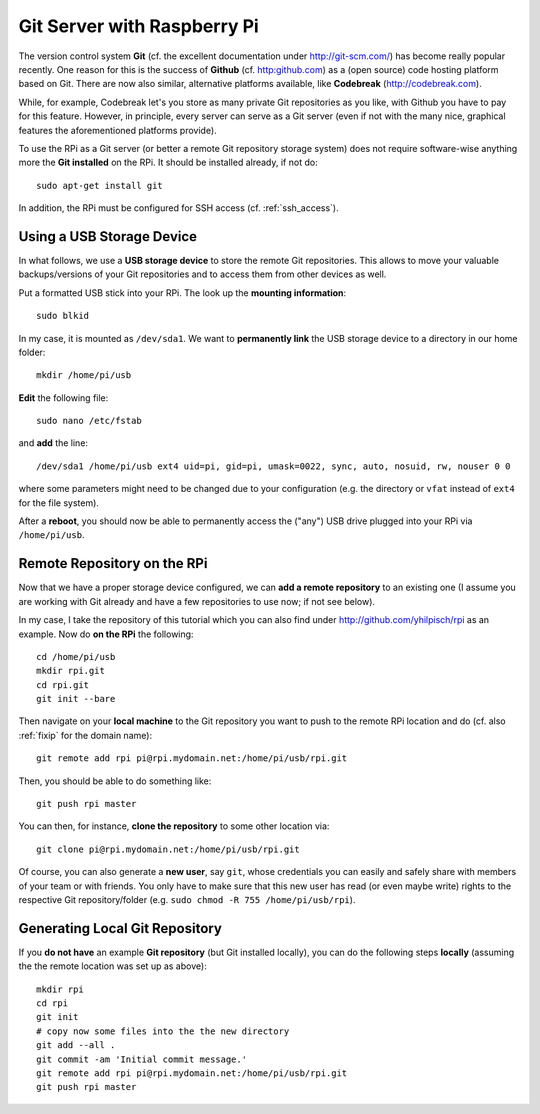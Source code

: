 
Git Server with Raspberry Pi
-------------------------------

The version control system **Git** (cf. the excellent documentation under http://git-scm.com/) has become really popular recently. One reason for this is the success of **Github** (cf. http:github.com) as a (open source) code hosting platform based on Git. There are now also similar, alternative platforms available, like **Codebreak** (http://codebreak.com).

While, for example, Codebreak let's you store as many private Git repositories as you like, with Github you have to pay for this feature. However, in principle, every server can serve as a Git server (even if not with the many nice, graphical features the aforementioned platforms provide).

To use the RPi as a Git server (or better a remote Git repository storage system) does not require software-wise anything more the **Git installed** on the RPi. It should be installed already, if not do::

    sudo apt-get install git

In addition, the RPi must be configured for SSH access (cf. :ref:`ssh_access`).

Using a USB Storage Device
~~~~~~~~~~~~~~~~~~~~~~~~~~~

In what follows, we use a **USB storage device** to store the remote Git repositories. This allows to move your valuable backups/versions of your Git repositories and to access them from other devices as well.

Put a formatted USB stick into your RPi. The look up the **mounting information**::

    sudo blkid

In my case, it is mounted as ``/dev/sda1``. We want to **permanently link** the USB storage device to a directory in our home folder::

    mkdir /home/pi/usb

**Edit** the following file::

    sudo nano /etc/fstab

and **add** the line::

    /dev/sda1 /home/pi/usb ext4 uid=pi, gid=pi, umask=0022, sync, auto, nosuid, rw, nouser 0 0

where some parameters might need to be changed due to your configuration (e.g. the directory or ``vfat`` instead of ``ext4`` for the file system).

After a **reboot**, you should now be able to permanently access the ("any") USB drive plugged into your RPi via ``/home/pi/usb``.


Remote Repository on the RPi 
~~~~~~~~~~~~~~~~~~~~~~~~~~~~

Now that we have a proper storage device configured, we can **add a remote repository** to an existing one (I assume you are working with Git already and have a few repositories to use now; if not see below).

In my case, I take the repository of this tutorial which you can also find under http://github.com/yhilpisch/rpi as an example. Now do **on the RPi** the following::

    cd /home/pi/usb
    mkdir rpi.git
    cd rpi.git
    git init --bare

Then navigate on your **local machine** to the Git repository you want to push to the remote RPi location and do (cf. also :ref:`fixip` for the domain name)::

    git remote add rpi pi@rpi.mydomain.net:/home/pi/usb/rpi.git

Then, you should be able to do something like::

    git push rpi master

You can then, for instance, **clone the repository** to some other location via::

    git clone pi@rpi.mydomain.net:/home/pi/usb/rpi.git

Of course, you can also generate a **new user**, say ``git``, whose credentials you can easily and safely share with members of your team or with friends. You only have to make sure that this new user has read (or even maybe write) rights to the respective Git repository/folder (e.g. ``sudo chmod -R 755 /home/pi/usb/rpi``).


Generating Local Git Repository
~~~~~~~~~~~~~~~~~~~~~~~~~~~~~~~~~

If you **do not have** an example **Git repository** (but Git installed locally), you can do the following steps **locally** (assuming the the remote location was set up as above)::

    mkdir rpi
    cd rpi
    git init
    # copy now some files into the the new directory
    git add --all .
    git commit -am 'Initial commit message.'
    git remote add rpi pi@rpi.mydomain.net:/home/pi/usb/rpi.git
    git push rpi master
